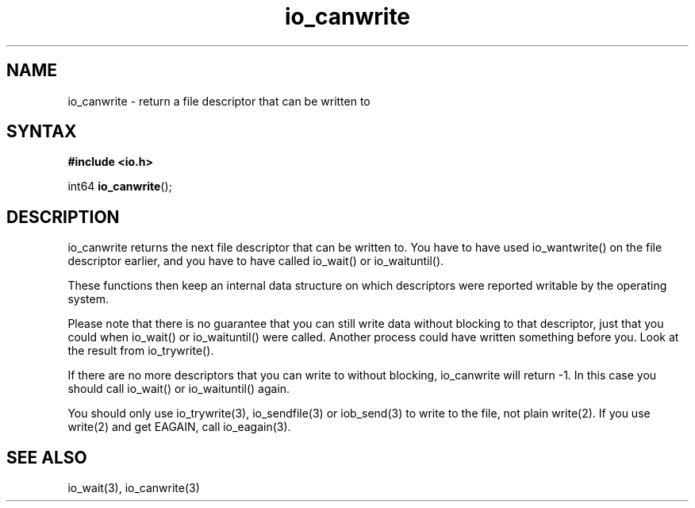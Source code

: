 .TH io_canwrite 3
.SH NAME
io_canwrite \- return a file descriptor that can be written to
.SH SYNTAX
.B #include <io.h>

int64 \fBio_canwrite\fP();
.SH DESCRIPTION
io_canwrite returns the next file descriptor that can be written to.
You have to have used io_wantwrite() on the file descriptor earlier, and
you have to have called io_wait() or io_waituntil().

These functions then keep an internal data structure on which
descriptors were reported writable by the operating system.

Please note that there is no guarantee that you can still write data
without blocking to that descriptor, just that you could when io_wait()
or io_waituntil() were called.  Another process could have written
something before you.  Look at the result from io_trywrite().

If there are no more descriptors that you can write to without blocking,
io_canwrite will return -1.  In this case you should call io_wait() or
io_waituntil() again.

You should only use io_trywrite(3), io_sendfile(3) or iob_send(3) to
write to the file, not plain write(2).  If you use write(2) and get
EAGAIN, call io_eagain(3).
.SH "SEE ALSO"
io_wait(3), io_canwrite(3)
